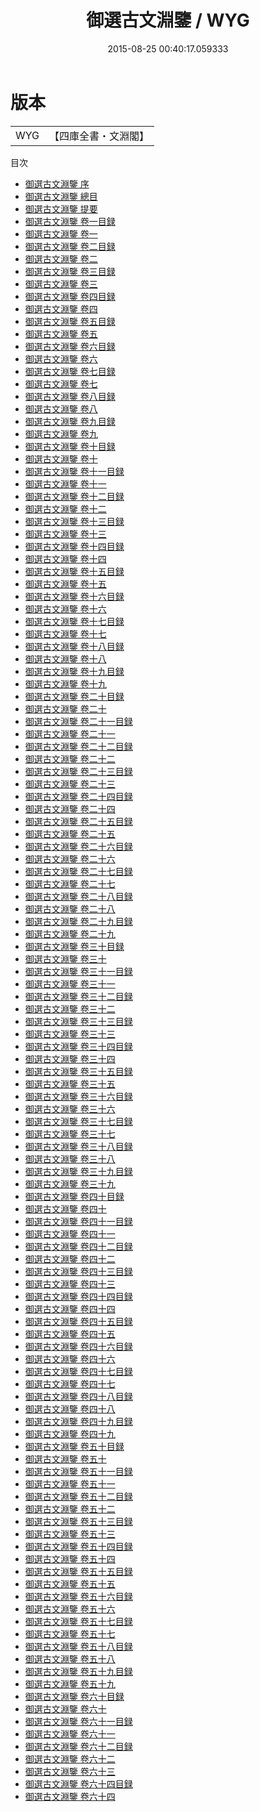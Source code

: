 #+TITLE: 御選古文淵鑒 / WYG
#+DATE: 2015-08-25 00:40:17.059333
* 版本
 |       WYG|【四庫全書・文淵閣】|
目次
 - [[file:KR4h0138_000.txt::000-1a][御選古文淵鑒 序]]
 - [[file:KR4h0138_000.txt::000-3a][御選古文淵鑒 總目]]
 - [[file:KR4h0138_000.txt::000-12a][御選古文淵鑒 提要]]
 - [[file:KR4h0138_001.txt::001-1a][御選古文淵鑒 卷一目録]]
 - [[file:KR4h0138_001.txt::001-3a][御選古文淵鑒 卷一]]
 - [[file:KR4h0138_002.txt::002-1a][御選古文淵鑒 卷二目録]]
 - [[file:KR4h0138_002.txt::002-3a][御選古文淵鑒 卷二]]
 - [[file:KR4h0138_003.txt::003-1a][御選古文淵鑒 卷三目録]]
 - [[file:KR4h0138_003.txt::003-3a][御選古文淵鑒 卷三]]
 - [[file:KR4h0138_004.txt::004-1a][御選古文淵鑒 卷四目録]]
 - [[file:KR4h0138_004.txt::004-3a][御選古文淵鑒 卷四]]
 - [[file:KR4h0138_005.txt::005-1a][御選古文淵鑒 卷五目録]]
 - [[file:KR4h0138_005.txt::005-3a][御選古文淵鑒 卷五]]
 - [[file:KR4h0138_006.txt::006-1a][御選古文淵鑒 卷六目録]]
 - [[file:KR4h0138_006.txt::006-3a][御選古文淵鑒 卷六]]
 - [[file:KR4h0138_007.txt::007-1a][御選古文淵鑒 卷七目録]]
 - [[file:KR4h0138_007.txt::007-3a][御選古文淵鑒 卷七]]
 - [[file:KR4h0138_008.txt::008-1a][御選古文淵鑒 卷八目録]]
 - [[file:KR4h0138_008.txt::008-3a][御選古文淵鑒 卷八]]
 - [[file:KR4h0138_009.txt::009-1a][御選古文淵鑒 卷九目録]]
 - [[file:KR4h0138_009.txt::009-2a][御選古文淵鑒 卷九]]
 - [[file:KR4h0138_010.txt::010-1a][御選古文淵鑒 卷十目録]]
 - [[file:KR4h0138_010.txt::010-7a][御選古文淵鑒 卷十]]
 - [[file:KR4h0138_011.txt::011-1a][御選古文淵鑒 卷十一目録]]
 - [[file:KR4h0138_011.txt::011-2a][御選古文淵鑒 卷十一]]
 - [[file:KR4h0138_012.txt::012-1a][御選古文淵鑒 卷十二目録]]
 - [[file:KR4h0138_012.txt::012-3a][御選古文淵鑒 卷十二]]
 - [[file:KR4h0138_013.txt::013-1a][御選古文淵鑒 卷十三目録]]
 - [[file:KR4h0138_013.txt::013-3a][御選古文淵鑒 卷十三]]
 - [[file:KR4h0138_014.txt::014-1a][御選古文淵鑒 卷十四目録]]
 - [[file:KR4h0138_014.txt::014-4a][御選古文淵鑒 卷十四]]
 - [[file:KR4h0138_015.txt::015-1a][御選古文淵鑒 卷十五目録]]
 - [[file:KR4h0138_015.txt::015-3a][御選古文淵鑒 卷十五]]
 - [[file:KR4h0138_016.txt::016-1a][御選古文淵鑒 卷十六目録]]
 - [[file:KR4h0138_016.txt::016-3a][御選古文淵鑒 卷十六]]
 - [[file:KR4h0138_017.txt::017-1a][御選古文淵鑒 卷十七目録]]
 - [[file:KR4h0138_017.txt::017-6a][御選古文淵鑒 卷十七]]
 - [[file:KR4h0138_018.txt::018-1a][御選古文淵鑒 卷十八目録]]
 - [[file:KR4h0138_018.txt::018-4a][御選古文淵鑒 卷十八]]
 - [[file:KR4h0138_019.txt::019-1a][御選古文淵鑒 卷十九目録]]
 - [[file:KR4h0138_019.txt::019-4a][御選古文淵鑒 卷十九]]
 - [[file:KR4h0138_020.txt::020-1a][御選古文淵鑒 卷二十目録]]
 - [[file:KR4h0138_020.txt::020-4a][御選古文淵鑒 卷二十]]
 - [[file:KR4h0138_021.txt::021-1a][御選古文淵鑒 卷二十一目録]]
 - [[file:KR4h0138_021.txt::021-4a][御選古文淵鑒 卷二十一]]
 - [[file:KR4h0138_022.txt::022-1a][御選古文淵鑒 卷二十二目録]]
 - [[file:KR4h0138_022.txt::022-3a][御選古文淵鑒 卷二十二]]
 - [[file:KR4h0138_023.txt::023-1a][御選古文淵鑒 卷二十三目録]]
 - [[file:KR4h0138_023.txt::023-5a][御選古文淵鑒 卷二十三]]
 - [[file:KR4h0138_024.txt::024-1a][御選古文淵鑒 卷二十四目録]]
 - [[file:KR4h0138_024.txt::024-3a][御選古文淵鑒 卷二十四]]
 - [[file:KR4h0138_025.txt::025-1a][御選古文淵鑒 卷二十五目録]]
 - [[file:KR4h0138_025.txt::025-3a][御選古文淵鑒 卷二十五]]
 - [[file:KR4h0138_026.txt::026-1a][御選古文淵鑒 卷二十六目録]]
 - [[file:KR4h0138_026.txt::026-5a][御選古文淵鑒 卷二十六]]
 - [[file:KR4h0138_027.txt::027-1a][御選古文淵鑒 卷二十七目録]]
 - [[file:KR4h0138_027.txt::027-4a][御選古文淵鑒 卷二十七]]
 - [[file:KR4h0138_028.txt::028-1a][御選古文淵鑒 卷二十八目録]]
 - [[file:KR4h0138_028.txt::028-3a][御選古文淵鑒 卷二十八]]
 - [[file:KR4h0138_029.txt::029-1a][御選古文淵鑒 卷二十九目録]]
 - [[file:KR4h0138_029.txt::029-4a][御選古文淵鑒 卷二十九]]
 - [[file:KR4h0138_030.txt::030-1a][御選古文淵鑒 卷三十目録]]
 - [[file:KR4h0138_030.txt::030-3a][御選古文淵鑒 卷三十]]
 - [[file:KR4h0138_031.txt::031-1a][御選古文淵鑒 卷三十一目録]]
 - [[file:KR4h0138_031.txt::031-3a][御選古文淵鑒 卷三十一]]
 - [[file:KR4h0138_032.txt::032-1a][御選古文淵鑒 卷三十二目録]]
 - [[file:KR4h0138_032.txt::032-4a][御選古文淵鑒 卷三十二]]
 - [[file:KR4h0138_033.txt::033-1a][御選古文淵鑒 卷三十三目録]]
 - [[file:KR4h0138_033.txt::033-2a][御選古文淵鑒 卷三十三]]
 - [[file:KR4h0138_034.txt::034-1a][御選古文淵鑒 卷三十四目録]]
 - [[file:KR4h0138_034.txt::034-3a][御選古文淵鑒 卷三十四]]
 - [[file:KR4h0138_035.txt::035-1a][御選古文淵鑒 卷三十五目録]]
 - [[file:KR4h0138_035.txt::035-3a][御選古文淵鑒 卷三十五]]
 - [[file:KR4h0138_036.txt::036-1a][御選古文淵鑒 卷三十六目録]]
 - [[file:KR4h0138_036.txt::036-2a][御選古文淵鑒 卷三十六]]
 - [[file:KR4h0138_037.txt::037-1a][御選古文淵鑒 卷三十七目録]]
 - [[file:KR4h0138_037.txt::037-3a][御選古文淵鑒 卷三十七]]
 - [[file:KR4h0138_038.txt::038-1a][御選古文淵鑒 卷三十八目録]]
 - [[file:KR4h0138_038.txt::038-4a][御選古文淵鑒 卷三十八]]
 - [[file:KR4h0138_039.txt::039-1a][御選古文淵鑒 卷三十九目録]]
 - [[file:KR4h0138_039.txt::039-3a][御選古文淵鑒 卷三十九]]
 - [[file:KR4h0138_040.txt::040-1a][御選古文淵鑒 卷四十目録]]
 - [[file:KR4h0138_040.txt::040-3a][御選古文淵鑒 卷四十]]
 - [[file:KR4h0138_041.txt::041-1a][御選古文淵鑒 卷四十一目録]]
 - [[file:KR4h0138_041.txt::041-4a][御選古文淵鑒 卷四十一]]
 - [[file:KR4h0138_042.txt::042-1a][御選古文淵鑒 卷四十二目録]]
 - [[file:KR4h0138_042.txt::042-6a][御選古文淵鑒 卷四十二]]
 - [[file:KR4h0138_043.txt::043-1a][御選古文淵鑒 卷四十三目録]]
 - [[file:KR4h0138_043.txt::043-5a][御選古文淵鑒 卷四十三]]
 - [[file:KR4h0138_044.txt::044-1a][御選古文淵鑒 卷四十四目録]]
 - [[file:KR4h0138_044.txt::044-3a][御選古文淵鑒 卷四十四]]
 - [[file:KR4h0138_045.txt::045-1a][御選古文淵鑒 卷四十五目録]]
 - [[file:KR4h0138_045.txt::045-4a][御選古文淵鑒 卷四十五]]
 - [[file:KR4h0138_046.txt::046-1a][御選古文淵鑒 卷四十六目録]]
 - [[file:KR4h0138_046.txt::046-3a][御選古文淵鑒 卷四十六]]
 - [[file:KR4h0138_047.txt::047-1a][御選古文淵鑒 卷四十七目録]]
 - [[file:KR4h0138_047.txt::047-4a][御選古文淵鑒 卷四十七]]
 - [[file:KR4h0138_048.txt::048-1a][御選古文淵鑒 卷四十八目録]]
 - [[file:KR4h0138_048.txt::048-5a][御選古文淵鑒 卷四十八]]
 - [[file:KR4h0138_049.txt::049-1a][御選古文淵鑒 卷四十九目録]]
 - [[file:KR4h0138_049.txt::049-3a][御選古文淵鑒 卷四十九]]
 - [[file:KR4h0138_050.txt::050-1a][御選古文淵鑒 卷五十目録]]
 - [[file:KR4h0138_050.txt::050-3a][御選古文淵鑒 卷五十]]
 - [[file:KR4h0138_051.txt::051-1a][御選古文淵鑒 卷五十一目録]]
 - [[file:KR4h0138_051.txt::051-4a][御選古文淵鑒 卷五十一]]
 - [[file:KR4h0138_052.txt::052-1a][御選古文淵鑒 卷五十二目録]]
 - [[file:KR4h0138_052.txt::052-3a][御選古文淵鑒 卷五十二]]
 - [[file:KR4h0138_053.txt::053-1a][御選古文淵鑒 卷五十三目録]]
 - [[file:KR4h0138_053.txt::053-3a][御選古文淵鑒 卷五十三]]
 - [[file:KR4h0138_054.txt::054-1a][御選古文淵鑒 卷五十四目録]]
 - [[file:KR4h0138_054.txt::054-4a][御選古文淵鑒 卷五十四]]
 - [[file:KR4h0138_055.txt::055-1a][御選古文淵鑒 卷五十五目録]]
 - [[file:KR4h0138_055.txt::055-3a][御選古文淵鑒 卷五十五]]
 - [[file:KR4h0138_056.txt::056-1a][御選古文淵鑒 卷五十六目録]]
 - [[file:KR4h0138_056.txt::056-3a][御選古文淵鑒 卷五十六]]
 - [[file:KR4h0138_057.txt::057-1a][御選古文淵鑒 卷五十七目録]]
 - [[file:KR4h0138_057.txt::057-5a][御選古文淵鑒 卷五十七]]
 - [[file:KR4h0138_058.txt::058-1a][御選古文淵鑒 卷五十八目録]]
 - [[file:KR4h0138_058.txt::058-3a][御選古文淵鑒 卷五十八]]
 - [[file:KR4h0138_059.txt::059-1a][御選古文淵鑒 卷五十九目録]]
 - [[file:KR4h0138_059.txt::059-2a][御選古文淵鑒 卷五十九]]
 - [[file:KR4h0138_060.txt::060-1a][御選古文淵鑒 卷六十目録]]
 - [[file:KR4h0138_060.txt::060-3a][御選古文淵鑒 卷六十]]
 - [[file:KR4h0138_061.txt::061-1a][御選古文淵鑒 卷六十一目録]]
 - [[file:KR4h0138_061.txt::061-3a][御選古文淵鑒 卷六十一]]
 - [[file:KR4h0138_062.txt::062-1a][御選古文淵鑒 卷六十二目録]]
 - [[file:KR4h0138_062.txt::062-3a][御選古文淵鑒 卷六十二]]
 - [[file:KR4h0138_063.txt::063-1a][御選古文淵鑒 卷六十三]]
 - [[file:KR4h0138_064.txt::064-1a][御選古文淵鑒 卷六十四目録]]
 - [[file:KR4h0138_064.txt::064-3a][御選古文淵鑒 卷六十四]]
